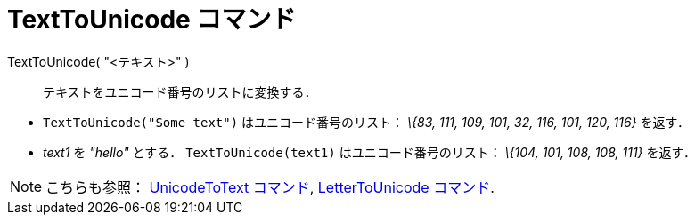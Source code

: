 = TextToUnicode コマンド
ifdef::env-github[:imagesdir: /ja/modules/ROOT/assets/images]

TextToUnicode( "<テキスト>" )::
  テキストをユニコード番号のリストに変換する．

[EXAMPLE]
====

* `++TextToUnicode("Some text")++` はユニコード番号のリスト： _\{83, 111, 109, 101, 32, 116, 101, 120, 116}_ を返す．
* _text1_ を _"hello"_ とする． `++TextToUnicode(text1)++` はユニコード番号のリスト： _\{104, 101, 108, 108, 111}_
を返す．

====

[NOTE]
====

こちらも参照： xref:/commands/UnicodeToText.adoc[UnicodeToText コマンド],
xref:/commands/LetterToUnicode.adoc[LetterToUnicode コマンド].

====
